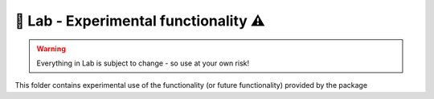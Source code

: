 ======================================
🧪 Lab - Experimental functionality ⚠️
======================================

.. warning::
   Everything in Lab is subject to change - so use at your own risk!

This folder contains experimental use of the functionality (or future functionality) provided by the package
